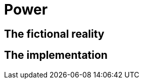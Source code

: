 = Power
:autor: 	WOLfgang Schricker
:email:		time@wols.org
:experimental:
// NO empty line before!

== The fictional reality



// ...



== The implementation



// ...



// awesome-netbox/modules/Power/index.adoc
